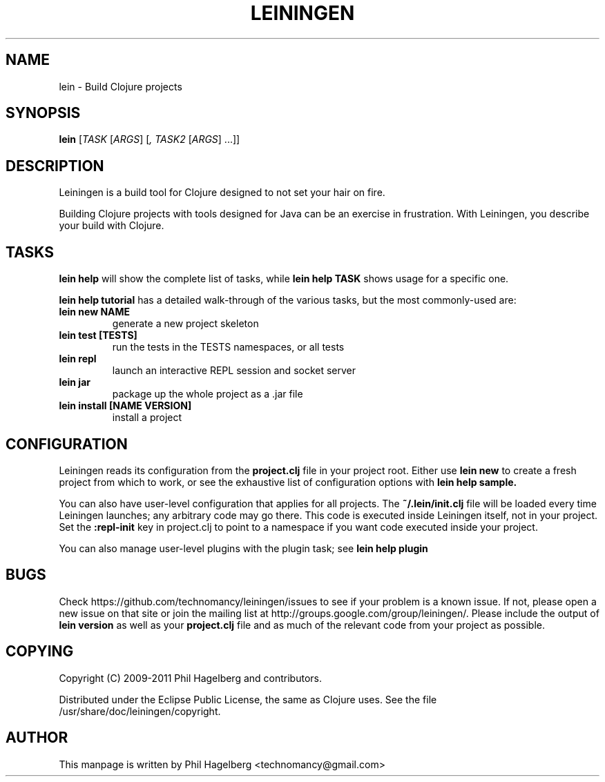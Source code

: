 ./"to render: groff -Tascii -man doc/lein.1 > lein.man"
.TH LEININGEN 1 "2011 June 30"
.SH NAME
lein \- Build Clojure projects

.SH SYNOPSIS

.B lein
[\fITASK\fR [\fIARGS\fR] [\fI, TASK2\fR [\fIARGS\fR] ...\fR]\fR]

.SH DESCRIPTION

Leiningen is a build tool for Clojure designed to not set your hair on fire.

Building Clojure projects with tools designed for Java can be an
exercise in frustration. With Leiningen, you describe your build with
Clojure.

.SH TASKS

.B lein help
will show the complete list of tasks, while
.B lein help TASK
shows usage for a specific one.

.B lein help tutorial
has a detailed walk-through of the various tasks, but the most
commonly-used are:

.TP
\fBlein new NAME\fR
generate a new project skeleton
.TP
\fBlein test [TESTS]\fR
run the tests in the TESTS namespaces, or all tests
.TP
\fBlein repl\fR
launch an interactive REPL session and socket server
.TP
\fBlein jar\fR
package up the whole project as a .jar file
.TP
\fBlein install [NAME VERSION]\fR
install a project

.SH CONFIGURATION

Leiningen reads its configuration from the
.B project.clj
file in your project root. Either use
.B lein new
to create a fresh project from which to work, or see the exhaustive
list of configuration options with
.B lein help sample.

You can also have user-level configuration that applies for all
projects. The 
.B ~/.lein/init.clj
file will be loaded every time
Leiningen launches; any arbitrary code may go there. This code is
executed inside Leiningen itself, not in your project. Set the
.B :repl-init
key in project.clj to point to a namespace if you want code executed
inside your project.

You can also manage user-level plugins with the plugin task; see
.B lein help plugin

.SH BUGS

Check https://github.com/technomancy/leiningen/issues to see if your
problem is a known issue. If not, please open a new issue on that site
or join the mailing list at
http://groups.google.com/group/leiningen/. Please include the output of
.B lein version
as well as your
.B project.clj
file and as much of the relevant code from your project as possible.

.SH COPYING

Copyright
.if t \(co
.if n (C)
2009-2011 Phil Hagelberg and contributors.

Distributed under the Eclipse Public License, the same as Clojure
uses. See the file /usr/share/doc/leiningen/copyright.

.SH AUTHOR
This manpage is written by Phil Hagelberg <technomancy@gmail.com>
